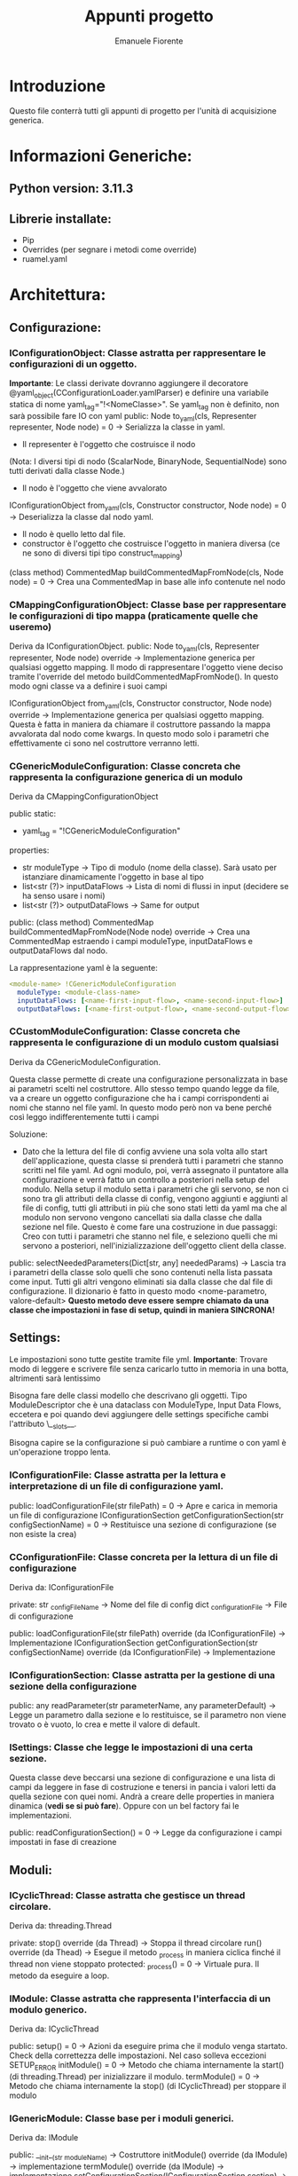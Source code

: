 #+TITLE: Appunti progetto
#+author: Emanuele Fiorente

* Introduzione

Questo file conterrà tutti gli appunti di progetto per l'unità di acquisizione generica.


* Informazioni Generiche:
** Python version: 3.11.3
** Librerie installate:
- Pip
- Overrides (per segnare i metodi come override)
- ruamel.yaml


* Architettura:

** Configurazione:

*** IConfigurationObject: Classe astratta per rappresentare le configurazioni di un oggetto.
*Importante*: Le classi derivate dovranno aggiungere il decoratore @yaml_object(CConfigurationLoader.yamlParser) e definire una variabile statica di nome yaml_tag="!<NomeClasse>".
Se yaml_tag non è definito, non sarà possibile fare IO con yaml
public:
    Node to_yaml(cls, Representer representer, Node node) = 0 -> Serializza la classe in yaml.
        - Il representer è l'oggetto che costruisce il nodo
        (Nota: I diversi tipi di nodo (ScalarNode, BinaryNode, SequentialNode) sono tutti derivati dalla classe Node.)
        - Il nodo è l'oggetto che viene avvalorato
    IConfigurationObject from_yaml(cls, Constructor constructor, Node node) = 0 -> Deserializza la classe dal nodo yaml.
        - Il nodo è quello letto dal file.
        - constructor è l'oggetto che costruisce l'oggetto in maniera diversa (ce ne sono di diversi tipi tipo construct_mapping)
    (class method) CommentedMap buildCommentedMapFromNode(cls, Node node) = 0 -> Crea una CommentedMap in base alle info contenute nel nodo


*** CMappingConfigurationObject: Classe base per rappresentare le configurazioni di tipo mappa (praticamente quelle che useremo)
Deriva da IConfigurationObject.
public:
    Node to_yaml(cls, Representer representer, Node node) override -> Implementazione generica per qualsiasi oggetto mapping. Il modo di rappresentare l'oggetto
                                                                      viene deciso tramite l'override del metodo buildCommentedMapFromNode(). In questo modo ogni classe va a definire i suoi campi

    IConfigurationObject from_yaml(cls, Constructor constructor, Node node) override -> Implementazione generica per qualsiasi oggetto mapping. Questa è fatta in maniera da
                                                                                        chiamare il costruttore passando la mappa avvalorata dal nodo come kwargs. In questo modo
                                                                                        solo i parametri che effettivamente ci sono nel costruttore verranno letti.


*** CGenericModuleConfiguration: Classe concreta che rappresenta la configurazione generica di un modulo
Deriva da CMappingConfigurationObject

public static:
    - yaml_tag = "!CGenericModuleConfiguration"

properties:
    - str moduleType -> Tipo di modulo (nome della classe). Sarà usato per istanziare dinamicamente l'oggetto in base al tipo
    - list<str (?)> inputDataFlows -> Lista di nomi di flussi in input (decidere se ha senso usare i nomi)
    - list<str (?)> outputDataFlows -> Same for output

public:
    (class method) CommentedMap buildCommentedMapFromNode(Node node) override -> Crea una CommentedMap estraendo i campi moduleType, inputDataFlows e outputDataFlows dal nodo.


La rappresentazione yaml è la seguente:
#+NAME: CGenericModuleConfiguration Representation
#+BEGIN_SRC yaml
<module-name> !CGenericModuleConfiguration
  moduleType: <module-class-name>
  inputDataFlows: [<name-first-input-flow>, <name-second-input-flow>]
  outputDataFlows: [<name-first-output-flow>, <name-second-output-flow>]
#+END_SRC


*** CCustomModuleConfiguration: Classe concreta che rappresenta le configurazione di un modulo custom qualsiasi
Deriva da CGenericModuleConfiguration.

Questa classe permette di create una configurazione personalizzata in base ai parametri scelti nel costruttore. Allo stesso tempo quando legge da file, va a creare un oggetto
configurazione che ha i campi corrispondenti ai nomi che stanno nel file yaml.
In questo modo però non va bene perché così leggo indifferentemente tutti i campi

Soluzione:
    - Dato che la lettura del file di config avviene una sola volta allo start dell'applicazione, questa classe si prenderà tutti i parametri che stanno scritti nel file yaml.
      Ad ogni modulo, poi, verrà assegnato il puntatore alla configurazione e verrà fatto un controllo a posteriori nella setup del modulo.
      Nella setup il modulo setta i parametri che gli servono, se non ci sono tra gli attributi della classe di config, vengono aggiunti e aggiunti al file di config, tutti gli
      attributi in più che sono stati letti da yaml ma che al modulo non servono vengono cancellati sia dalla classe che dalla sezione nel file.
      Questo è come fare una costruzione in due passaggi: Creo con tutti i parametri che stanno nel file, e seleziono quelli che mi servono a posteriori, nell'inizializzazione dell'oggetto
                                                          client della classe.

public:
    selectNeededParameters(Dict[str, any] neededParams) -> Lascia tra i parametri della classe solo quelli che sono contenuti nella lista passata come input. Tutti gli altri vengono
                                                        eliminati sia dalla classe che dal file di configurazione. Il dizionario è fatto in questo modo <nome-parametro, valore-default>
                                                        *Questo metodo deve essere sempre chiamato da una classe che impostazioni in fase di setup, quindi in maniera SINCRONA!*




** Settings:
Le impostazioni sono tutte gestite tramite file yml.
*Importante*: Trovare modo di leggere e scrivere file senza caricarlo tutto in memoria in una botta, altrimenti sarà lentissimo

Bisogna fare delle classi modello che descrivano gli oggetti. Tipo ModuleDescriptor che è una dataclass con ModuleType, Input Data Flows, eccetera
e poi quando devi aggiungere delle settings specifiche cambi l'attributo \__slots__.

Bisogna capire se la configurazione si può cambiare a runtime o con yaml è un'operazione troppo lenta.

*** IConfigurationFile: Classe astratta per la lettura e interpretazione di un file di configurazione yaml.

public:
    loadConfigurationFile(str filePath) = 0 -> Apre e carica in memoria un file di configurazione
    IConfigurationSection getConfigurationSection(str configSectionName) = 0 -> Restituisce una sezione di configurazione (se non esiste la crea)

*** CConfigurationFile: Classe concreta per la lettura di un file di configurazione
Deriva da: IConfigurationFile

private:
    str _configFileName -> Nome del file di config
    dict _configurationFile -> File di configurazione

public:
    loadConfigurationFile(str filePath) override (da IConfigurationFile) -> Implementazione
    IConfigurationSection getConfigurationSection(str configSectionName) override (da IConfigurationFile) -> Implementazione


*** IConfigurationSection: Classe astratta per la gestione di una sezione della configurazione

public:
    any readParameter(str parameterName, any parameterDefault) -> Legge un parametro dalla sezione e lo restituisce, se il parametro non viene trovato o è vuoto, lo crea
                                                                  e mette il valore di default.


*** ISettings: Classe che legge le impostazioni di una certa sezione.
Questa classe deve beccarsi una sezione di configurazione e una lista di campi da leggere in fase di costruzione e tenersi in pancia i valori letti da quella sezione con quei nomi.
Andrà a creare delle properties in maniera dinamica (*vedi se si può fare*).
Oppure con un bel factory fai le implementazioni.

public:
    readConfigurationSection() = 0 -> Legge da configurazione i campi impostati in fase di creazione




** Moduli:

*** ICyclicThread: Classe astratta che gestisce un thread circolare.
Deriva da: threading.Thread

private:
    stop() override (da Thread) -> Stoppa il thread circolare
    run() override (da Thead) -> Esegue il metodo _process in maniera ciclica finché il thread non viene stoppato
protected:
    _process() = 0 -> Virtuale pura. Il metodo da eseguire a loop.

*** IModule: Classe astratta che rappresenta l'interfaccia di un modulo generico.
Deriva da: ICyclicThread

public:
   setup() = 0 -> Azioni da eseguire prima che il modulo venga startato. Check della correttezza delle impostazioni. Nel caso solleva eccezioni SETUP_ERROR
   initModule() = 0 -> Metodo che chiama internamente la start() (di threading.Thread) per inizializzare il modulo.
   termModule() = 0 -> Metodo che chiama internamente la stop() (di ICyclicThread) per stoppare il modulo

*** IGenericModule: Classe base per i moduli generici.
Deriva da: IModule

public:
   __init__(str moduleName) -> Costruttore
   initModule() override (da IModule) -> implementazione
   termModule() override (da IModule) -> implementazione
   setConfigurationSection(IConfigurationSection section) -> Setta la sezione di configurazione con la quale verranno lette le impostazioni generiche dei moduli
                                                             *Da chiamare prima di moduleInitialize()*
   moduleInitialize() -> Fa le seguenti operazioni in questo ordine:
                         1) _settings.readConfigurationSection() -> Carica le configurazioni generiche nelle settings
                         2) _setInputDataFlows/_setOutputDataFlows -> Setta i flussi in input/output usando le info lette dalle settings
                         3) setup() -> Chiama la setup che va implementata nelle classi figlie

protected (methods):
   _setInputDataFlows(List<DataFlow> inputDataFlowList) -> Setta la lista di data Flow in input (letta da configurazione)
   _setOutputDataFlows(List<DataFlow> outputDataFlowList) -> Setta la lista di data Flow in output (letta da configurazione)

private (methods):
   _readConfigurationSection() -> Legge la parte generica della configurazione


private (fields):
    IConfigurationSection _section -> Sezione di config del modulo
    List<DataFlow> _inputDataFlow -> lista di Data Flow in input
    List<DataFlow> _outputDataFlow -> lista di Data Flow in output
    str _moduleType -> Nome della classe che indica il tipo di modulo (impostato in fase di creazione)
    str _moduleName -> Identificativo del modulo (impostato in fase di creazione, è il nome della sezione nella configurazione)
    ISettings _settings -> Contiene le info generiche del modulo


*** <Generic processing module>: Modulo implementato dall'utente.
